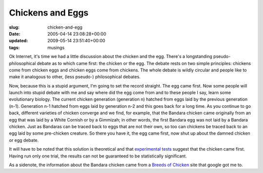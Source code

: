 Chickens and Eggs
=================

:slug: chicken-and-egg
:date: 2005-04-14 23:08:28+00:00
:updated: 2009-05-14 23:51:40+00:00
:tags: musings

Ok Internet, it's time we had a little discussion about the chicken and
the egg. There's a longstanding pseudo-philosophical debate as to which
came first: the chicken or the egg. The debate rests on two simple
principles: chickens come from chicken eggs and chicken eggs come from
chickens. The whole debate is wildly circular and people like to make it
analogous to other, (less pseudo-) philosophical debates.

Now, because this is a stupid argument, I'm going to set the record
straight. The egg came first. Now some people will launch into stupid
debate with me and say where did the egg come from and to these people I
say, learn some evolutionary biology. The current chicken generation
(generation n) hatched from eggs laid by the previous generation (n-1).
Generation n-1 hatched from eggs laid by generation n-2 and this goes
back for a long time. As you continue to go back, different varieties of
chicken converge and we find, for example, that the Bandara chicken came
originally from an egg that was laid by a White Cornish or by a
Gimmizah; in other words, the first Bandara egg was not laid by a
Bandara chicken. Just as Bandaras can be traced back to eggs that are
not their own, so too can chickens be traced back to an egg laid by some
pre-chicken creature. So there you have it, the egg came first, now shut
up about the damned chicken or egg debate.

It will have to be noted that this solution is theoretical and that
`experimental
tests <http://improbable.com/airchives/paperair/volume9/v9i4/chicken_egg.html>`__
suggest that the chicken came first. Having run only one trial, the
results can not be guaranteed to be statistically significant.

As a sidenote, the information about the Bandara chicken came from a
`Breeds of Chicken <http://afs.okstate.edu/breeds/poultry/chickens/chickens.html>`__
site that google got me to.
